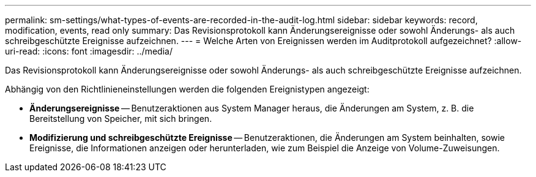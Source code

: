 ---
permalink: sm-settings/what-types-of-events-are-recorded-in-the-audit-log.html 
sidebar: sidebar 
keywords: record, modification, events, read only 
summary: Das Revisionsprotokoll kann Änderungsereignisse oder sowohl Änderungs- als auch schreibgeschützte Ereignisse aufzeichnen. 
---
= Welche Arten von Ereignissen werden im Auditprotokoll aufgezeichnet?
:allow-uri-read: 
:icons: font
:imagesdir: ../media/


[role="lead"]
Das Revisionsprotokoll kann Änderungsereignisse oder sowohl Änderungs- als auch schreibgeschützte Ereignisse aufzeichnen.

Abhängig von den Richtlinieneinstellungen werden die folgenden Ereignistypen angezeigt:

* *Änderungsereignisse* -- Benutzeraktionen aus System Manager heraus, die Änderungen am System, z. B. die Bereitstellung von Speicher, mit sich bringen.
* *Modifizierung und schreibgeschützte Ereignisse* -- Benutzeraktionen, die Änderungen am System beinhalten, sowie Ereignisse, die Informationen anzeigen oder herunterladen, wie zum Beispiel die Anzeige von Volume-Zuweisungen.

